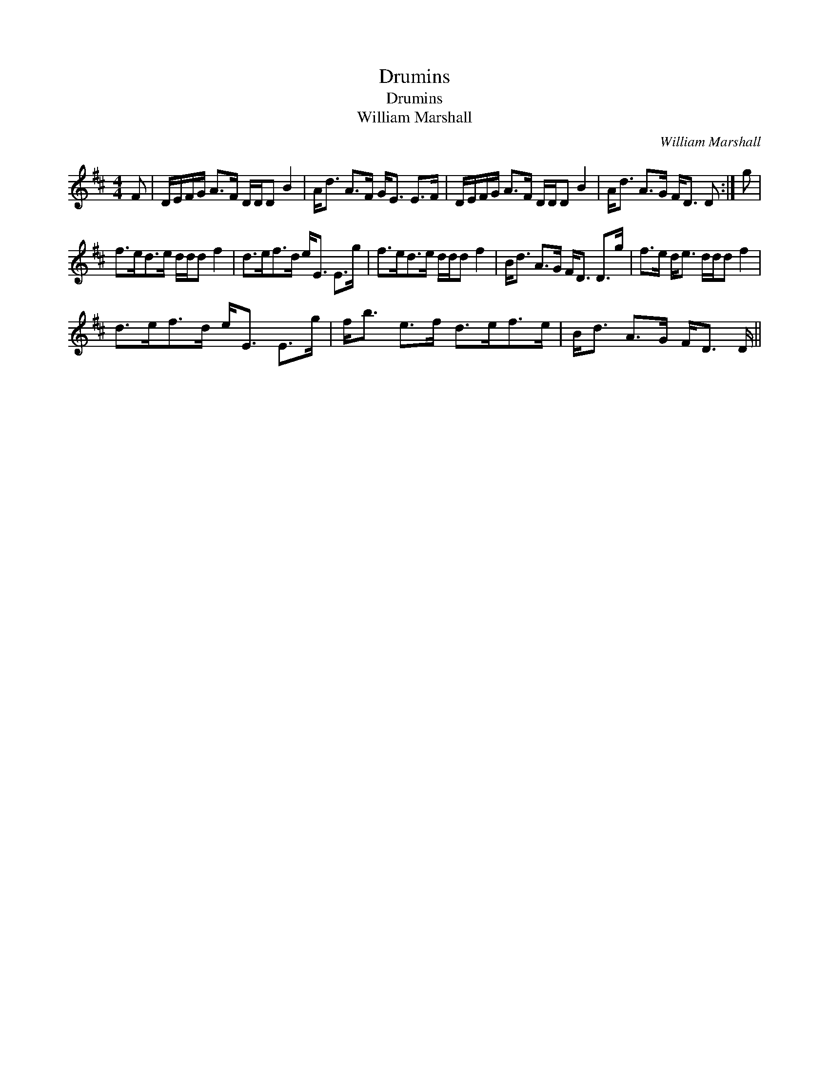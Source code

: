 X:1
T:Drumins
T:Drumins
T:William Marshall
C:William Marshall
L:1/8
M:4/4
K:D
V:1 treble 
V:1
 F | D/E/F/G/ A>F D/D/D B2 | A<d A>F G<E E>F | D/E/F/G/ A>F D/D/D B2 | A<d A>G F<D D :| g | %6
 f>ed>e d/d/d f2 | d>ef>d e<E E>g | f>ed>e d/d/d f2 | B<d A>G F<D D>g | f>e d<e d/d/d f2 | %11
 d>ef>d e<E E>g | f<b e>f d>ef>e | B<d A>G F<D D/ || %14


